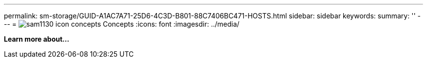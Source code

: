 ---
permalink: sm-storage/GUID-A1AC7A71-25D6-4C3D-B801-88C7406BC471-HOSTS.html
sidebar: sidebar
keywords: 
summary: ''
---
= image:../media/sam1130-icon-concepts.gif[] Concepts
:icons: font
:imagesdir: ../media/

*Learn more about...*
